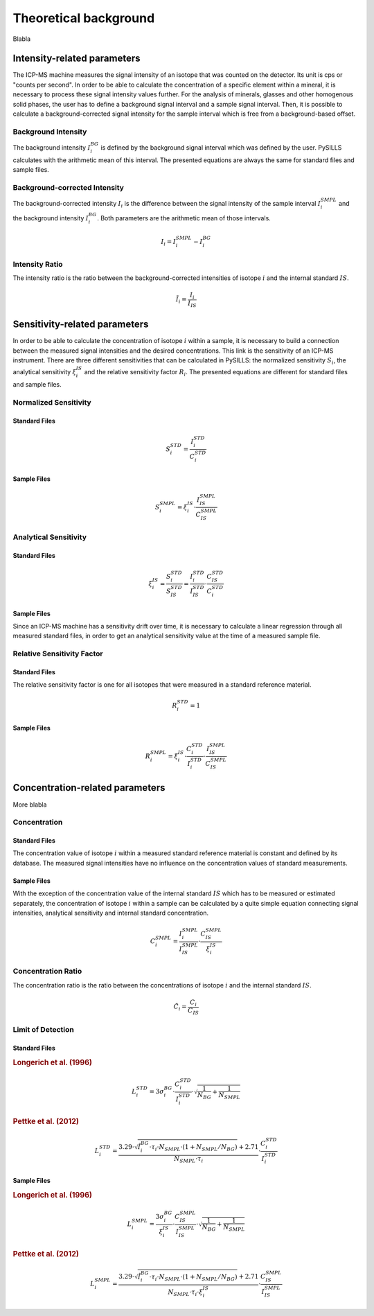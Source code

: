 .. _theory_ref:

Theoretical background
=========================

Blabla

Intensity-related parameters
------------------------------
The ICP-MS machine measures the signal intensity of an isotope that was counted on the detector.
Its unit is cps or "counts per second". In order to be able to calculate the concentration of a
specific element within a mineral, it is necessary to process these signal intensity values further.
For the analysis of minerals, glasses and other homogenous solid phases, the user has to define a background
signal interval and a sample signal interval. Then, it is possible to calculate a background-corrected signal intensity
for the sample interval which is free from a background-based offset.

Background Intensity
^^^^^^^^^^^^^^^^^^^^^^^^^^^^
The background intensity :math:`I_{i}^{BG}` is defined by the background signal interval which was defined by the user.
PySILLS calculates with the arithmetic mean of this interval. The presented equations are always the same for standard
files and sample files.

Background-corrected Intensity
^^^^^^^^^^^^^^^^^^^^^^^^^^^^^^^^
The background-corrected intensity :math:`I_i` is the difference between the signal intensity of the sample interval
:math:`I_{i}^{SMPL}` and the background intensity :math:`I_{i}^{BG}`. Both parameters are the arithmetic mean of those
intervals.

.. math::
    I_i = I_{i}^{SMPL} - I_{i}^{BG}

Intensity Ratio
^^^^^^^^^^^^^^^^^^^^^^^^^^^^
The intensity ratio is the ratio between the background-corrected intensities of isotope :math:`i` and the internal
standard :math:`IS`.

.. math::
    \tilde{I}_i = \frac{I_i}{I_{IS}}

Sensitivity-related parameters
--------------------------------
In order to be able to calculate the concentration of isotope :math:`i` within a sample, it is necessary to build a
connection between the measured signal intensities and the desired concentrations. This link is the sensitivity of an
ICP-MS instrument. There are three different sensitivities that can be calculated in PySILLS: the normalized sensitivity
:math:`S_i`, the analytical sensitivity :math:`\xi_i^{IS}` and the relative sensitivity factor :math:`R_i`. The
presented equations are different for standard files and sample files.

Normalized Sensitivity
^^^^^^^^^^^^^^^^^^^^^^^^
Standard Files
''''''''''''''''
.. math::
    S_{i}^{STD} = \frac{I_{i}^{STD}}{C_{i}^{STD}}

Sample Files
''''''''''''''
.. math::
    S_{i}^{SMPL} = \xi_i^{IS} \cdot \frac{I_{IS}^{SMPL}}{C_{IS}^{SMPL}}

Analytical Sensitivity
^^^^^^^^^^^^^^^^^^^^^^^^
Standard Files
''''''''''''''''
.. math::
    \xi_{i}^{IS} = \frac{S_{i}^{STD}}{S_{IS}^{STD}} = \frac{I_{i}^{STD}}{I_{IS}^{STD}} \cdot \frac{C_{IS}^{STD}}{C_{i}^{STD}}

Sample Files
''''''''''''''
Since an ICP-MS machine has a sensitivity drift over time, it is necessary to calculate a linear regression through all
measured standard files, in order to get an analytical sensitivity value at the time of a measured sample file.

Relative Sensitivity Factor
^^^^^^^^^^^^^^^^^^^^^^^^^^^^
Standard Files
''''''''''''''''
The relative sensitivity factor is one for all isotopes that were measured in a standard reference material.

.. math::
    R_{i}^{STD} = 1

Sample Files
''''''''''''''
.. math::
    R_{i}^{SMPL} = \xi_{i}^{IS} \cdot \frac{C_{i}^{STD}}{I_{i}^{STD}} \cdot \frac{I_{IS}^{SMPL}}{C_{IS}^{SMPL}}

Concentration-related parameters
---------------------------------
More blabla

Concentration
^^^^^^^^^^^^^^^^^
Standard Files
''''''''''''''''
The concentration value of isotope :math:`i` within a measured standard reference material is constant and defined by
its database. The measured signal intensities have no influence on the concentration values of standard measurements.

Sample Files
''''''''''''''
With the exception of the concentration value of the internal standard :math:`IS` which has to be measured or estimated
separately, the concentration of isotope :math:`i` within a sample can be calculated by a quite simple equation
connecting signal intensities, analytical sensitivity and internal standard concentration.

.. math::
    C_{i}^{SMPL} = \frac{I_{i}^{SMPL}}{I_{IS}^{SMPL}} \cdot \frac{C_{IS}^{SMPL}}{\xi_{i}^{IS}}

Concentration Ratio
^^^^^^^^^^^^^^^^^^^^
The concentration ratio is the ratio between the concentrations of isotope :math:`i` and the internal standard
:math:`IS`.

.. math::
    \tilde{C}_i = \frac{C_i}{C_{IS}}

Limit of Detection
^^^^^^^^^^^^^^^^^^^^
Standard Files
''''''''''''''''
.. rubric:: Longerich et al. (1996)

.. math::
    L_{i}^{STD} = 3 \sigma_{i}^{BG} \cdot \frac{C_{i}^{STD}}{I_{i}^{STD}} \cdot \sqrt{\frac{1}{N_{BG}} + \frac{1}{N_{SMPL}}}

.. rubric:: Pettke et al. (2012)

.. math::
    L_{i}^{STD} = \frac{3.29 \cdot \sqrt{\hat{I}_{i}^{BG} \cdot \tau_i \cdot N_{SMPL} \cdot (1 + N_{SMPL}/N_{BG})} + 2.71}{N_{SMPL} \cdot \tau_i} \cdot \frac{C_{i}^{STD}}{I_{i}^{STD}}

Sample Files
''''''''''''''
.. rubric:: Longerich et al. (1996)

.. math::
    L_{i}^{SMPL} = \frac{3 \sigma_{i}^{BG}}{\xi_{i}^{IS}} \cdot \frac{C_{IS}^{SMPL}}{I_{IS}^{SMPL}} \cdot \sqrt{\frac{1}{N_{BG}} + \frac{1}{N_{SMPL}}}

.. rubric:: Pettke et al. (2012)

.. math::
    L_{i}^{SMPL} = \frac{3.29 \cdot \sqrt{\hat{I}_{i}^{BG} \cdot \tau_i \cdot N_{SMPL} \cdot (1 + N_{SMPL}/N_{BG})} + 2.71}{N_{SMPL} \cdot \tau_i \cdot \xi_{i}^{IS}} \cdot \frac{C_{IS}^{SMPL}}{I_{IS}^{SMPL}}
